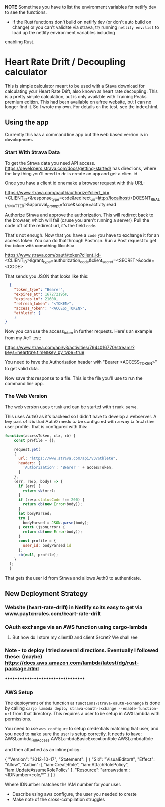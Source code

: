 **NOTE** Sometimes you have to list the environment variables for netlify dev to see the functions.

- If the Rust functions don't build on netlify dev (or don't auto build on change) or you can't validate via strava, try running ~netlify env:list~ to load up the netlify environment variables including
enabling Rust.

* Heart Rate Drift / Decoupling calculator
This is simple calculator meant to be used with a Stava download for calculating your Heart Rate Drift, also known as heart rate decoupling. This is a pretty simple calculation, but is only available with Training Peaks premium edition. This had been available on a free website, but I can no longer find it. So I wrote my own. For details on the test, see the index.html.

** Using the app
Currently this has a command line app but the web based version is in development.

*** Start With Strava Data

To get the Strava data you need API access. https://developers.strava.com/docs/getting-started/ has directions, where the key thing you'll need to do is create an app and get a client id. 

Once you have a client id one make a browser request with this URL:

https://www.strava.com/oauth/authorize?client_id=<CLIENT_ID>&response_type=code&redirect_uri=http://localhost/<DOESNT_REALLY_MATTER>&approval_prompt=force&scope=activity:read

Authorize Strava and approve the authorization. This will redirect back to the browser, which will fail (cause you aren't running a server). Pull the code off of the redirect url, it's the field ~code~.

That's not enough. Now that you have a ~code~ you have to exchange it for an access token. You can do that through Postman. Run a Post request to get the token with something like this:

https://www.strava.com/oauth/token?client_id=<CLIENT_ID>&grant_type=authorization_code&client_secret=<SECRET>&code=<CODE>

That sends you JSON that looks like this:

#+BEGIN_SRC json
    {
      "token_type": "Bearer",
      "expires_at": 1672721958,
      "expires_in": 21600,
      "refresh_token": "<TOKEN>",
      "access_token": "<ACCESS_TOKEN>",
      "athlete": {
      }
  }
#+END_SRC

Now you can use the access_token in further requests. Here's an example from my AeT test:

https://www.strava.com/api/v3/activities/7944016770/streams?keys=heartrate,time&key_by_type=true

You need to have the Authorization header with "Bearer <ACCESS_TOKEN>" to get valid data.

Now save that response to a file. This is the file you'll use to run the command line app.

*** The Web Version

The web version uses ~trunk~ and can be started with ~trunk serve~. 

This uses Auth0 as it's backend so I didn't have to develop a webserver. A key part of it is that Auth0 needs to be configured with a way to fetch the user profile. That is configured with this:

#+BEGIN_SRC javascript
function(accessToken, ctx, cb) {
    const profile = {};
    
  	request.get(
    {
      url: "https://www.strava.com/api/v3/athlete",
      headers: {
        'Authorization': 'Bearer ' + accessToken,
      }
    },
    (err, resp, body) => {
      if (err) {
        return cb(err);
      }
      if (resp.statusCode !== 200) {
        return cb(new Error(body));
      }
      let bodyParsed;
      try {
        bodyParsed = JSON.parse(body);
      } catch (jsonError) {
        return cb(new Error(body));
      }
      const profile = {
        user_id: bodyParsed.id
      };
      cb(null, profile);
    }
  );
  }
#+END_SRC

That gets the user id from Strava and allows Auth0 to authenticate.

** New Deployment Strategy

*** Website (heart-rate-drift) in Netlify so its easy to get via www.paytonrules.com/heart-rate-drift
*** OAuth exchange via an AWS function using cargo-lambda
**** But how do I store my clientID and client Secret? We shall see
*** Note - to deploy I tried several directions. Eventually I followed these: (maybe) https://docs.aws.amazon.com/lambda/latest/dg/rust-package.html


***********************************
*** AWS Setup
The deployment of the function at ~functions/strava-oauth-exchange~ is done by calling ~cargo lambda deploy strava-oauth-exchange --enable-function-url~ from that directory. This requires a user to be setup in AWS lambda with permissions. 

You need to use ~aws configure~ to setup credentials matching that user, and you need to make sure the user is setup correctly. It needs to have:
AWSLambda_FullAccess
AWSLambdaBasicExecutionRole
AWSLambdaRole

and then attached as an inline policy:
#+BEGIN_SRC:
{
    "Version": "2012-10-17",
    "Statement": [
        {
            "Sid": "VisualEditor0",
            "Effect": "Allow",
            "Action": [
                "iam:CreateRole",
                "iam:AttachRolePolicy",
                "iam:UpdateAssumeRolePolicy"
            ],
            "Resource": "arn:aws:iam::<IDNumber>:role/*"
        }
    ]
}
#+END_SRC:

Where IDNumber matches the IAM number for your user.



- Describe using aws configure, the user you needed to create
- Make note of the cross-compilation struggles

